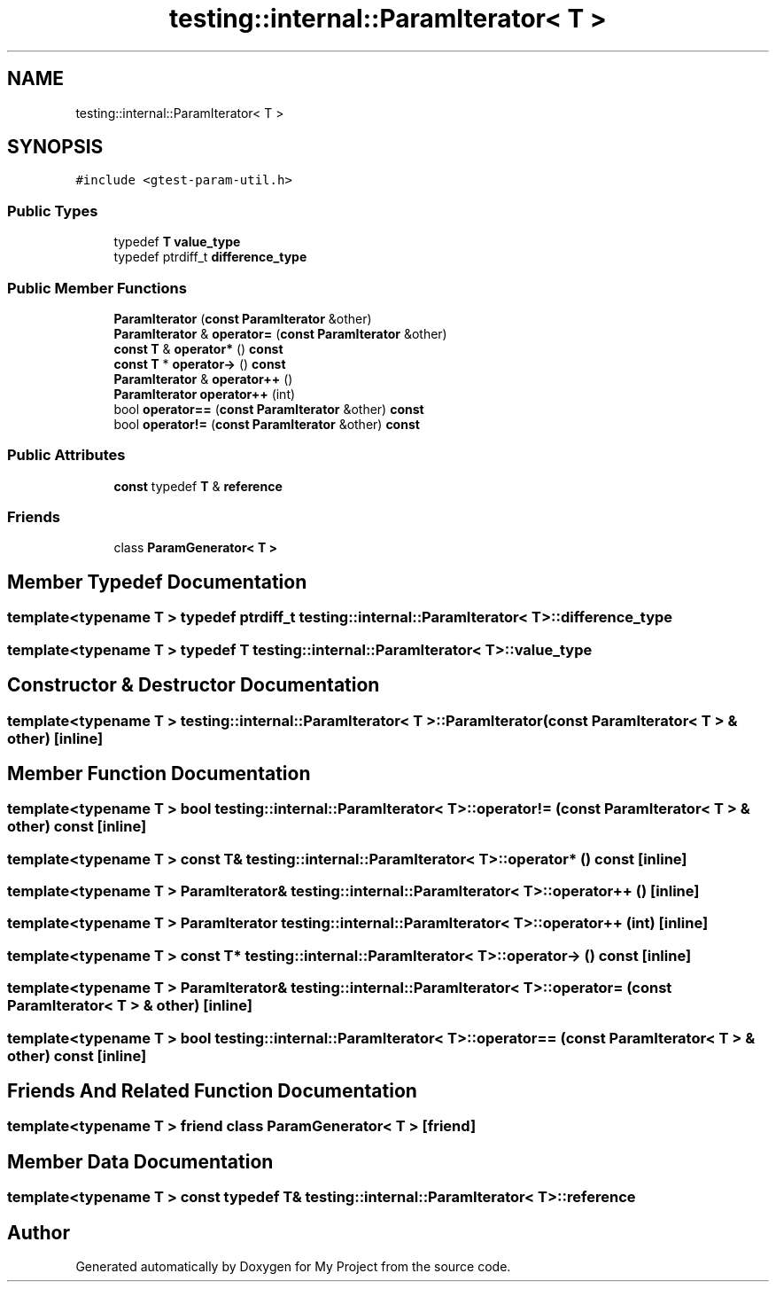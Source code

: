 .TH "testing::internal::ParamIterator< T >" 3 "Sun Jul 12 2020" "My Project" \" -*- nroff -*-
.ad l
.nh
.SH NAME
testing::internal::ParamIterator< T >
.SH SYNOPSIS
.br
.PP
.PP
\fC#include <gtest\-param\-util\&.h>\fP
.SS "Public Types"

.in +1c
.ti -1c
.RI "typedef \fBT\fP \fBvalue_type\fP"
.br
.ti -1c
.RI "typedef ptrdiff_t \fBdifference_type\fP"
.br
.in -1c
.SS "Public Member Functions"

.in +1c
.ti -1c
.RI "\fBParamIterator\fP (\fBconst\fP \fBParamIterator\fP &other)"
.br
.ti -1c
.RI "\fBParamIterator\fP & \fBoperator=\fP (\fBconst\fP \fBParamIterator\fP &other)"
.br
.ti -1c
.RI "\fBconst\fP \fBT\fP & \fBoperator*\fP () \fBconst\fP"
.br
.ti -1c
.RI "\fBconst\fP \fBT\fP * \fBoperator\->\fP () \fBconst\fP"
.br
.ti -1c
.RI "\fBParamIterator\fP & \fBoperator++\fP ()"
.br
.ti -1c
.RI "\fBParamIterator\fP \fBoperator++\fP (int)"
.br
.ti -1c
.RI "bool \fBoperator==\fP (\fBconst\fP \fBParamIterator\fP &other) \fBconst\fP"
.br
.ti -1c
.RI "bool \fBoperator!=\fP (\fBconst\fP \fBParamIterator\fP &other) \fBconst\fP"
.br
.in -1c
.SS "Public Attributes"

.in +1c
.ti -1c
.RI "\fBconst\fP typedef \fBT\fP & \fBreference\fP"
.br
.in -1c
.SS "Friends"

.in +1c
.ti -1c
.RI "class \fBParamGenerator< T >\fP"
.br
.in -1c
.SH "Member Typedef Documentation"
.PP 
.SS "template<typename T > typedef ptrdiff_t \fBtesting::internal::ParamIterator\fP< \fBT\fP >::\fBdifference_type\fP"

.SS "template<typename T > typedef \fBT\fP \fBtesting::internal::ParamIterator\fP< \fBT\fP >::\fBvalue_type\fP"

.SH "Constructor & Destructor Documentation"
.PP 
.SS "template<typename T > \fBtesting::internal::ParamIterator\fP< \fBT\fP >::\fBParamIterator\fP (\fBconst\fP \fBParamIterator\fP< \fBT\fP > & other)\fC [inline]\fP"

.SH "Member Function Documentation"
.PP 
.SS "template<typename T > bool \fBtesting::internal::ParamIterator\fP< \fBT\fP >::operator!= (\fBconst\fP \fBParamIterator\fP< \fBT\fP > & other) const\fC [inline]\fP"

.SS "template<typename T > \fBconst\fP \fBT\fP& \fBtesting::internal::ParamIterator\fP< \fBT\fP >::operator* () const\fC [inline]\fP"

.SS "template<typename T > \fBParamIterator\fP& \fBtesting::internal::ParamIterator\fP< \fBT\fP >::operator++ ()\fC [inline]\fP"

.SS "template<typename T > \fBParamIterator\fP \fBtesting::internal::ParamIterator\fP< \fBT\fP >::operator++ (int)\fC [inline]\fP"

.SS "template<typename T > \fBconst\fP \fBT\fP* \fBtesting::internal::ParamIterator\fP< \fBT\fP >::operator\-> () const\fC [inline]\fP"

.SS "template<typename T > \fBParamIterator\fP& \fBtesting::internal::ParamIterator\fP< \fBT\fP >::operator= (\fBconst\fP \fBParamIterator\fP< \fBT\fP > & other)\fC [inline]\fP"

.SS "template<typename T > bool \fBtesting::internal::ParamIterator\fP< \fBT\fP >::operator== (\fBconst\fP \fBParamIterator\fP< \fBT\fP > & other) const\fC [inline]\fP"

.SH "Friends And Related Function Documentation"
.PP 
.SS "template<typename T > friend class \fBParamGenerator\fP< \fBT\fP >\fC [friend]\fP"

.SH "Member Data Documentation"
.PP 
.SS "template<typename T > \fBconst\fP typedef \fBT\fP& \fBtesting::internal::ParamIterator\fP< \fBT\fP >::reference"


.SH "Author"
.PP 
Generated automatically by Doxygen for My Project from the source code\&.
